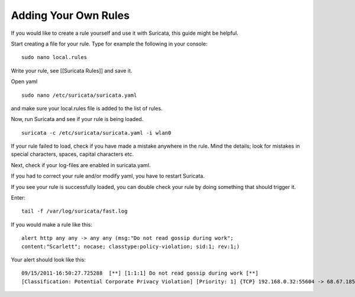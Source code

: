 Adding Your Own Rules
=====================

If you would like to create a rule yourself and use it with Suricata,
this guide might be helpful.

Start creating a file for your rule. Type for example the following in
your console:

::

  sudo nano local.rules

Write your rule, see [[Suricata Rules]] and save it.

Open yaml

::

  sudo nano /etc/suricata/suricata.yaml

and make sure your local.rules file is added to the list of rules.

Now, run Suricata and see if your rule is being loaded.

::

  suricata -c /etc/suricata/suricata.yaml -i wlan0

If your rule failed to load, check if you have made a mistake anywhere
in the rule. Mind the details; look for mistakes in special
characters, spaces, capital characters etc.

Next, check if your log-files are enabled in suricata.yaml.

If you had to correct your rule and/or modify yaml, you have to
restart Suricata.

If you see your rule is successfully loaded, you can double check your
rule by doing something that should trigger it.

Enter:

::

  tail -f /var/log/suricata/fast.log

If you would make a rule like this:

::

  alert http any any -> any any (msg:"Do not read gossip during work";
  content:"Scarlett"; nocase; classtype:policy-violation; sid:1; rev:1;)

Your alert should look like this:

::

  09/15/2011-16:50:27.725288  [**] [1:1:1] Do not read gossip during work [**]
  [Classification: Potential Corporate Privacy Violation] [Priority: 1] {TCP} 192.168.0.32:55604 -> 68.67.185.210:80
